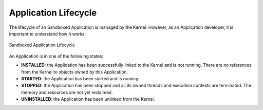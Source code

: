 .. _chapter.application.lifecycle:

Application Lifecycle
=====================

The lifecycle of an Sandboxed Application is managed by the Kernel.
However, as an Application developer, it is important to understand how it works.

.. figure:: images/sandboxed-application-lifecycle.png
   :alt: Sandboxed Application Lifecycle
   :align: center

   Sandboxed Application Lifecycle

An Application is in one of the following states:

- **INSTALLED**: the Application has been successfully linked to the Kernel and is not running.
  There are no references from the Kernel to objects owned by this Application.
- **STARTED**: the Application has been started and is running.
- **STOPPED**: the Application has been stopped and all its owned threads and execution contexts are terminated.
  The memory and resources are not yet reclaimed.
- **UNINSTALLED**: the Application has been unlinked from the Kernel.

..
   | Copyright 2022, MicroEJ Corp. Content in this space is free 
   for read and redistribute. Except if otherwise stated, modification 
   is subject to MicroEJ Corp prior approval.
   | MicroEJ is a trademark of MicroEJ Corp. All other trademarks and 
   copyrights are the property of their respective owners.
